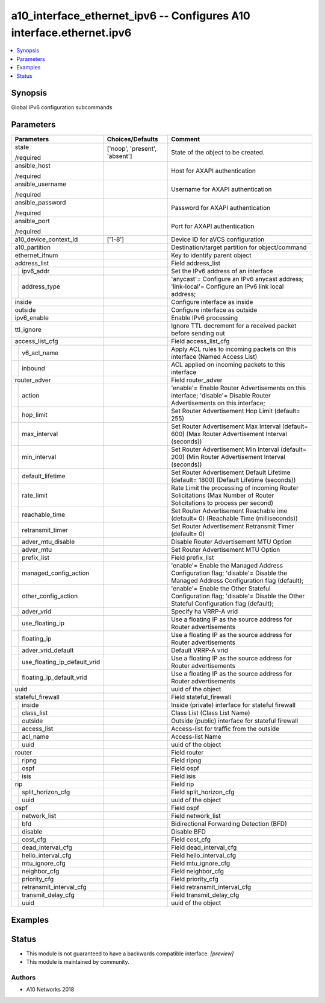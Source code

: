 .. _a10_interface_ethernet_ipv6_module:


a10_interface_ethernet_ipv6 -- Configures A10 interface.ethernet.ipv6
=====================================================================

.. contents::
   :local:
   :depth: 1


Synopsis
--------

Global IPv6 configuration subcommands






Parameters
----------

+----------------------------------+-------------------------------+-------------------------------------------------------------------------------------------------------------------------------+
| Parameters                       | Choices/Defaults              | Comment                                                                                                                       |
|                                  |                               |                                                                                                                               |
|                                  |                               |                                                                                                                               |
+==================================+===============================+===============================================================================================================================+
| state                            | ['noop', 'present', 'absent'] | State of the object to be created.                                                                                            |
|                                  |                               |                                                                                                                               |
| /required                        |                               |                                                                                                                               |
+----------------------------------+-------------------------------+-------------------------------------------------------------------------------------------------------------------------------+
| ansible_host                     |                               | Host for AXAPI authentication                                                                                                 |
|                                  |                               |                                                                                                                               |
| /required                        |                               |                                                                                                                               |
+----------------------------------+-------------------------------+-------------------------------------------------------------------------------------------------------------------------------+
| ansible_username                 |                               | Username for AXAPI authentication                                                                                             |
|                                  |                               |                                                                                                                               |
| /required                        |                               |                                                                                                                               |
+----------------------------------+-------------------------------+-------------------------------------------------------------------------------------------------------------------------------+
| ansible_password                 |                               | Password for AXAPI authentication                                                                                             |
|                                  |                               |                                                                                                                               |
| /required                        |                               |                                                                                                                               |
+----------------------------------+-------------------------------+-------------------------------------------------------------------------------------------------------------------------------+
| ansible_port                     |                               | Port for AXAPI authentication                                                                                                 |
|                                  |                               |                                                                                                                               |
| /required                        |                               |                                                                                                                               |
+----------------------------------+-------------------------------+-------------------------------------------------------------------------------------------------------------------------------+
| a10_device_context_id            | ['1-8']                       | Device ID for aVCS configuration                                                                                              |
|                                  |                               |                                                                                                                               |
|                                  |                               |                                                                                                                               |
+----------------------------------+-------------------------------+-------------------------------------------------------------------------------------------------------------------------------+
| a10_partition                    |                               | Destination/target partition for object/command                                                                               |
|                                  |                               |                                                                                                                               |
|                                  |                               |                                                                                                                               |
+----------------------------------+-------------------------------+-------------------------------------------------------------------------------------------------------------------------------+
| ethernet_ifnum                   |                               | Key to identify parent object                                                                                                 |
|                                  |                               |                                                                                                                               |
|                                  |                               |                                                                                                                               |
+----------------------------------+-------------------------------+-------------------------------------------------------------------------------------------------------------------------------+
| address_list                     |                               | Field address_list                                                                                                            |
|                                  |                               |                                                                                                                               |
|                                  |                               |                                                                                                                               |
+---+------------------------------+-------------------------------+-------------------------------------------------------------------------------------------------------------------------------+
|   | ipv6_addr                    |                               | Set the IPv6 address of an interface                                                                                          |
|   |                              |                               |                                                                                                                               |
|   |                              |                               |                                                                                                                               |
+---+------------------------------+-------------------------------+-------------------------------------------------------------------------------------------------------------------------------+
|   | address_type                 |                               | 'anycast'= Configure an IPv6 anycast address; 'link-local'= Configure an IPv6 link local address;                             |
|   |                              |                               |                                                                                                                               |
|   |                              |                               |                                                                                                                               |
+---+------------------------------+-------------------------------+-------------------------------------------------------------------------------------------------------------------------------+
| inside                           |                               | Configure interface as inside                                                                                                 |
|                                  |                               |                                                                                                                               |
|                                  |                               |                                                                                                                               |
+----------------------------------+-------------------------------+-------------------------------------------------------------------------------------------------------------------------------+
| outside                          |                               | Configure interface as outside                                                                                                |
|                                  |                               |                                                                                                                               |
|                                  |                               |                                                                                                                               |
+----------------------------------+-------------------------------+-------------------------------------------------------------------------------------------------------------------------------+
| ipv6_enable                      |                               | Enable IPv6 processing                                                                                                        |
|                                  |                               |                                                                                                                               |
|                                  |                               |                                                                                                                               |
+----------------------------------+-------------------------------+-------------------------------------------------------------------------------------------------------------------------------+
| ttl_ignore                       |                               | Ignore TTL decrement for a received packet before sending out                                                                 |
|                                  |                               |                                                                                                                               |
|                                  |                               |                                                                                                                               |
+----------------------------------+-------------------------------+-------------------------------------------------------------------------------------------------------------------------------+
| access_list_cfg                  |                               | Field access_list_cfg                                                                                                         |
|                                  |                               |                                                                                                                               |
|                                  |                               |                                                                                                                               |
+---+------------------------------+-------------------------------+-------------------------------------------------------------------------------------------------------------------------------+
|   | v6_acl_name                  |                               | Apply ACL rules to incoming packets on this interface (Named Access List)                                                     |
|   |                              |                               |                                                                                                                               |
|   |                              |                               |                                                                                                                               |
+---+------------------------------+-------------------------------+-------------------------------------------------------------------------------------------------------------------------------+
|   | inbound                      |                               | ACL applied on incoming packets to this interface                                                                             |
|   |                              |                               |                                                                                                                               |
|   |                              |                               |                                                                                                                               |
+---+------------------------------+-------------------------------+-------------------------------------------------------------------------------------------------------------------------------+
| router_adver                     |                               | Field router_adver                                                                                                            |
|                                  |                               |                                                                                                                               |
|                                  |                               |                                                                                                                               |
+---+------------------------------+-------------------------------+-------------------------------------------------------------------------------------------------------------------------------+
|   | action                       |                               | 'enable'= Enable Router Advertisements on this interface; 'disable'= Disable Router Advertisements on this interface;         |
|   |                              |                               |                                                                                                                               |
|   |                              |                               |                                                                                                                               |
+---+------------------------------+-------------------------------+-------------------------------------------------------------------------------------------------------------------------------+
|   | hop_limit                    |                               | Set Router Advertisement Hop Limit (default= 255)                                                                             |
|   |                              |                               |                                                                                                                               |
|   |                              |                               |                                                                                                                               |
+---+------------------------------+-------------------------------+-------------------------------------------------------------------------------------------------------------------------------+
|   | max_interval                 |                               | Set Router Advertisement Max Interval (default= 600) (Max Router Advertisement Interval (seconds))                            |
|   |                              |                               |                                                                                                                               |
|   |                              |                               |                                                                                                                               |
+---+------------------------------+-------------------------------+-------------------------------------------------------------------------------------------------------------------------------+
|   | min_interval                 |                               | Set Router Advertisement Min Interval (default= 200) (Min Router Advertisement Interval (seconds))                            |
|   |                              |                               |                                                                                                                               |
|   |                              |                               |                                                                                                                               |
+---+------------------------------+-------------------------------+-------------------------------------------------------------------------------------------------------------------------------+
|   | default_lifetime             |                               | Set Router Advertisement Default Lifetime (default= 1800) (Default Lifetime (seconds))                                        |
|   |                              |                               |                                                                                                                               |
|   |                              |                               |                                                                                                                               |
+---+------------------------------+-------------------------------+-------------------------------------------------------------------------------------------------------------------------------+
|   | rate_limit                   |                               | Rate Limit the processing of incoming Router Solicitations (Max Number of Router Solicitations to process per second)         |
|   |                              |                               |                                                                                                                               |
|   |                              |                               |                                                                                                                               |
+---+------------------------------+-------------------------------+-------------------------------------------------------------------------------------------------------------------------------+
|   | reachable_time               |                               | Set Router Advertisement Reachable ime (default= 0) (Reachable Time (milliseconds))                                           |
|   |                              |                               |                                                                                                                               |
|   |                              |                               |                                                                                                                               |
+---+------------------------------+-------------------------------+-------------------------------------------------------------------------------------------------------------------------------+
|   | retransmit_timer             |                               | Set Router Advertisement Retransmit Timer (default= 0)                                                                        |
|   |                              |                               |                                                                                                                               |
|   |                              |                               |                                                                                                                               |
+---+------------------------------+-------------------------------+-------------------------------------------------------------------------------------------------------------------------------+
|   | adver_mtu_disable            |                               | Disable Router Advertisement MTU Option                                                                                       |
|   |                              |                               |                                                                                                                               |
|   |                              |                               |                                                                                                                               |
+---+------------------------------+-------------------------------+-------------------------------------------------------------------------------------------------------------------------------+
|   | adver_mtu                    |                               | Set Router Advertisement MTU Option                                                                                           |
|   |                              |                               |                                                                                                                               |
|   |                              |                               |                                                                                                                               |
+---+------------------------------+-------------------------------+-------------------------------------------------------------------------------------------------------------------------------+
|   | prefix_list                  |                               | Field prefix_list                                                                                                             |
|   |                              |                               |                                                                                                                               |
|   |                              |                               |                                                                                                                               |
+---+------------------------------+-------------------------------+-------------------------------------------------------------------------------------------------------------------------------+
|   | managed_config_action        |                               | 'enable'= Enable the Managed Address Configuration flag; 'disable'= Disable the Managed Address Configuration flag (default); |
|   |                              |                               |                                                                                                                               |
|   |                              |                               |                                                                                                                               |
+---+------------------------------+-------------------------------+-------------------------------------------------------------------------------------------------------------------------------+
|   | other_config_action          |                               | 'enable'= Enable the Other Stateful Configuration flag; 'disable'= Disable the Other Stateful Configuration flag (default);   |
|   |                              |                               |                                                                                                                               |
|   |                              |                               |                                                                                                                               |
+---+------------------------------+-------------------------------+-------------------------------------------------------------------------------------------------------------------------------+
|   | adver_vrid                   |                               | Specify ha VRRP-A vrid                                                                                                        |
|   |                              |                               |                                                                                                                               |
|   |                              |                               |                                                                                                                               |
+---+------------------------------+-------------------------------+-------------------------------------------------------------------------------------------------------------------------------+
|   | use_floating_ip              |                               | Use a floating IP as the source address for Router advertisements                                                             |
|   |                              |                               |                                                                                                                               |
|   |                              |                               |                                                                                                                               |
+---+------------------------------+-------------------------------+-------------------------------------------------------------------------------------------------------------------------------+
|   | floating_ip                  |                               | Use a floating IP as the source address for Router advertisements                                                             |
|   |                              |                               |                                                                                                                               |
|   |                              |                               |                                                                                                                               |
+---+------------------------------+-------------------------------+-------------------------------------------------------------------------------------------------------------------------------+
|   | adver_vrid_default           |                               | Default VRRP-A vrid                                                                                                           |
|   |                              |                               |                                                                                                                               |
|   |                              |                               |                                                                                                                               |
+---+------------------------------+-------------------------------+-------------------------------------------------------------------------------------------------------------------------------+
|   | use_floating_ip_default_vrid |                               | Use a floating IP as the source address for Router advertisements                                                             |
|   |                              |                               |                                                                                                                               |
|   |                              |                               |                                                                                                                               |
+---+------------------------------+-------------------------------+-------------------------------------------------------------------------------------------------------------------------------+
|   | floating_ip_default_vrid     |                               | Use a floating IP as the source address for Router advertisements                                                             |
|   |                              |                               |                                                                                                                               |
|   |                              |                               |                                                                                                                               |
+---+------------------------------+-------------------------------+-------------------------------------------------------------------------------------------------------------------------------+
| uuid                             |                               | uuid of the object                                                                                                            |
|                                  |                               |                                                                                                                               |
|                                  |                               |                                                                                                                               |
+----------------------------------+-------------------------------+-------------------------------------------------------------------------------------------------------------------------------+
| stateful_firewall                |                               | Field stateful_firewall                                                                                                       |
|                                  |                               |                                                                                                                               |
|                                  |                               |                                                                                                                               |
+---+------------------------------+-------------------------------+-------------------------------------------------------------------------------------------------------------------------------+
|   | inside                       |                               | Inside (private) interface for stateful firewall                                                                              |
|   |                              |                               |                                                                                                                               |
|   |                              |                               |                                                                                                                               |
+---+------------------------------+-------------------------------+-------------------------------------------------------------------------------------------------------------------------------+
|   | class_list                   |                               | Class List (Class List Name)                                                                                                  |
|   |                              |                               |                                                                                                                               |
|   |                              |                               |                                                                                                                               |
+---+------------------------------+-------------------------------+-------------------------------------------------------------------------------------------------------------------------------+
|   | outside                      |                               | Outside (public) interface for stateful firewall                                                                              |
|   |                              |                               |                                                                                                                               |
|   |                              |                               |                                                                                                                               |
+---+------------------------------+-------------------------------+-------------------------------------------------------------------------------------------------------------------------------+
|   | access_list                  |                               | Access-list for traffic from the outside                                                                                      |
|   |                              |                               |                                                                                                                               |
|   |                              |                               |                                                                                                                               |
+---+------------------------------+-------------------------------+-------------------------------------------------------------------------------------------------------------------------------+
|   | acl_name                     |                               | Access-list Name                                                                                                              |
|   |                              |                               |                                                                                                                               |
|   |                              |                               |                                                                                                                               |
+---+------------------------------+-------------------------------+-------------------------------------------------------------------------------------------------------------------------------+
|   | uuid                         |                               | uuid of the object                                                                                                            |
|   |                              |                               |                                                                                                                               |
|   |                              |                               |                                                                                                                               |
+---+------------------------------+-------------------------------+-------------------------------------------------------------------------------------------------------------------------------+
| router                           |                               | Field router                                                                                                                  |
|                                  |                               |                                                                                                                               |
|                                  |                               |                                                                                                                               |
+---+------------------------------+-------------------------------+-------------------------------------------------------------------------------------------------------------------------------+
|   | ripng                        |                               | Field ripng                                                                                                                   |
|   |                              |                               |                                                                                                                               |
|   |                              |                               |                                                                                                                               |
+---+------------------------------+-------------------------------+-------------------------------------------------------------------------------------------------------------------------------+
|   | ospf                         |                               | Field ospf                                                                                                                    |
|   |                              |                               |                                                                                                                               |
|   |                              |                               |                                                                                                                               |
+---+------------------------------+-------------------------------+-------------------------------------------------------------------------------------------------------------------------------+
|   | isis                         |                               | Field isis                                                                                                                    |
|   |                              |                               |                                                                                                                               |
|   |                              |                               |                                                                                                                               |
+---+------------------------------+-------------------------------+-------------------------------------------------------------------------------------------------------------------------------+
| rip                              |                               | Field rip                                                                                                                     |
|                                  |                               |                                                                                                                               |
|                                  |                               |                                                                                                                               |
+---+------------------------------+-------------------------------+-------------------------------------------------------------------------------------------------------------------------------+
|   | split_horizon_cfg            |                               | Field split_horizon_cfg                                                                                                       |
|   |                              |                               |                                                                                                                               |
|   |                              |                               |                                                                                                                               |
+---+------------------------------+-------------------------------+-------------------------------------------------------------------------------------------------------------------------------+
|   | uuid                         |                               | uuid of the object                                                                                                            |
|   |                              |                               |                                                                                                                               |
|   |                              |                               |                                                                                                                               |
+---+------------------------------+-------------------------------+-------------------------------------------------------------------------------------------------------------------------------+
| ospf                             |                               | Field ospf                                                                                                                    |
|                                  |                               |                                                                                                                               |
|                                  |                               |                                                                                                                               |
+---+------------------------------+-------------------------------+-------------------------------------------------------------------------------------------------------------------------------+
|   | network_list                 |                               | Field network_list                                                                                                            |
|   |                              |                               |                                                                                                                               |
|   |                              |                               |                                                                                                                               |
+---+------------------------------+-------------------------------+-------------------------------------------------------------------------------------------------------------------------------+
|   | bfd                          |                               | Bidirectional Forwarding Detection (BFD)                                                                                      |
|   |                              |                               |                                                                                                                               |
|   |                              |                               |                                                                                                                               |
+---+------------------------------+-------------------------------+-------------------------------------------------------------------------------------------------------------------------------+
|   | disable                      |                               | Disable BFD                                                                                                                   |
|   |                              |                               |                                                                                                                               |
|   |                              |                               |                                                                                                                               |
+---+------------------------------+-------------------------------+-------------------------------------------------------------------------------------------------------------------------------+
|   | cost_cfg                     |                               | Field cost_cfg                                                                                                                |
|   |                              |                               |                                                                                                                               |
|   |                              |                               |                                                                                                                               |
+---+------------------------------+-------------------------------+-------------------------------------------------------------------------------------------------------------------------------+
|   | dead_interval_cfg            |                               | Field dead_interval_cfg                                                                                                       |
|   |                              |                               |                                                                                                                               |
|   |                              |                               |                                                                                                                               |
+---+------------------------------+-------------------------------+-------------------------------------------------------------------------------------------------------------------------------+
|   | hello_interval_cfg           |                               | Field hello_interval_cfg                                                                                                      |
|   |                              |                               |                                                                                                                               |
|   |                              |                               |                                                                                                                               |
+---+------------------------------+-------------------------------+-------------------------------------------------------------------------------------------------------------------------------+
|   | mtu_ignore_cfg               |                               | Field mtu_ignore_cfg                                                                                                          |
|   |                              |                               |                                                                                                                               |
|   |                              |                               |                                                                                                                               |
+---+------------------------------+-------------------------------+-------------------------------------------------------------------------------------------------------------------------------+
|   | neighbor_cfg                 |                               | Field neighbor_cfg                                                                                                            |
|   |                              |                               |                                                                                                                               |
|   |                              |                               |                                                                                                                               |
+---+------------------------------+-------------------------------+-------------------------------------------------------------------------------------------------------------------------------+
|   | priority_cfg                 |                               | Field priority_cfg                                                                                                            |
|   |                              |                               |                                                                                                                               |
|   |                              |                               |                                                                                                                               |
+---+------------------------------+-------------------------------+-------------------------------------------------------------------------------------------------------------------------------+
|   | retransmit_interval_cfg      |                               | Field retransmit_interval_cfg                                                                                                 |
|   |                              |                               |                                                                                                                               |
|   |                              |                               |                                                                                                                               |
+---+------------------------------+-------------------------------+-------------------------------------------------------------------------------------------------------------------------------+
|   | transmit_delay_cfg           |                               | Field transmit_delay_cfg                                                                                                      |
|   |                              |                               |                                                                                                                               |
|   |                              |                               |                                                                                                                               |
+---+------------------------------+-------------------------------+-------------------------------------------------------------------------------------------------------------------------------+
|   | uuid                         |                               | uuid of the object                                                                                                            |
|   |                              |                               |                                                                                                                               |
|   |                              |                               |                                                                                                                               |
+---+------------------------------+-------------------------------+-------------------------------------------------------------------------------------------------------------------------------+







Examples
--------

.. code-block:: yaml+jinja

    





Status
------




- This module is not guaranteed to have a backwards compatible interface. *[preview]*


- This module is maintained by community.



Authors
~~~~~~~

- A10 Networks 2018


